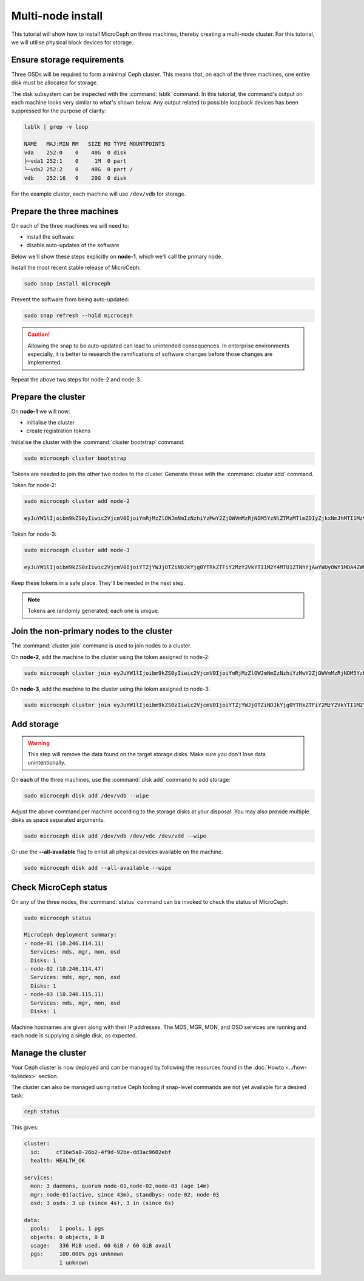 ==================
Multi-node install
==================

.. only:: integrated

   .. note::
      
      MicroCloud users can disregard the instructions on this page, because MicroCloud setup handles the installation and configuration of MicroCeph.

This tutorial will show how to install MicroCeph on three machines,
thereby creating a multi-node cluster. For this tutorial, we will
utilise physical block devices for storage.

Ensure storage requirements
---------------------------

Three OSDs will be required to form a minimal Ceph cluster. This means that, on
each of the three machines, one entire disk must be allocated for storage.

The disk subsystem can be inspected with the :command:`lsblk` command. In this
tutorial, the command's output on each machine looks very similar to what's
shown below. Any output related to possible loopback devices has been
suppressed for the purpose of clarity:

.. code-block:: none

   lsblk | grep -v loop

   NAME   MAJ:MIN RM   SIZE RO TYPE MOUNTPOINTS
   vda    252:0    0    40G  0 disk
   ├─vda1 252:1    0     1M  0 part
   └─vda2 252:2    0    40G  0 part /
   vdb    252:16   0    20G  0 disk

For the example cluster, each machine will use ``/dev/vdb`` for storage.

Prepare the three machines
--------------------------

On each of the three machines we will need to:

* install the software
* disable auto-updates of the software

Below we'll show these steps explicitly on **node-1**, which we'll call the
primary node.

Install the most recent stable release of MicroCeph:

.. code-block:: none

   sudo snap install microceph

Prevent the software from being auto-updated:

.. code-block:: none

   sudo snap refresh --hold microceph

.. caution::

   Allowing the snap to be auto-updated can lead to unintended consequences. In
   enterprise environments especially, it is better to research the
   ramifications of software changes before those changes are implemented.

Repeat the above two steps for node-2 and node-3.

Prepare the cluster
-------------------

On **node-1** we will now:

* initialise the cluster
* create registration tokens

Initialise the cluster with the :command:`cluster bootstrap` command:

.. code-block:: none

   sudo microceph cluster bootstrap

Tokens are needed to join the other two nodes to the cluster. Generate these
with the :command:`cluster add` command.

Token for node-2:

.. code-block:: none

   sudo microceph cluster add node-2

   eyJuYW1lIjoibm9kZS0yIiwic2VjcmV0IjoiYmRjMzZlOWJmNmIzNzhiYzMwY2ZjOWVmMzRjNDM5YzNlZTMzMTlmZDIyZjkxNmJhMTI1MzVkZmZiMjA2MTdhNCIsImZpbmdlcnByaW50IjoiMmU0MmEzYjEwYTg1MDcwYTQ1MDcyODQxZjAyNWY5NGE0OTc4NWU5MGViMzZmZGY0ZDRmODhhOGQyYjQ0MmUyMyIsImpvaW5fYWRkcmVzc2VzIjpbIjEwLjI0Ni4xMTQuMTE6NzQ0MyJdfQ==

Token for node-3:

.. code-block:: none

   sudo microceph cluster add node-3

   eyJuYW1lIjoibm9kZS0zIiwic2VjcmV0IjoiYTZjYWJjOTZiNDJkYjg0YTRkZTFiY2MzY2VkYTI1M2Y4MTU1ZTNhYjAwYWUyOWY1MDA4ZWQzY2RmOTYzMjBmMiIsImZpbmdlcnByaW50IjoiMmU0MmEzYjEwYTg1MDcwYTQ1MDcyODQxZjAyNWY5NGE0OTc4NWU5MGViMzZmZGY0ZDRmODhhOGQyYjQ0MmUyMyIsImpvaW5fYWRkcmVzc2VzIjpbIjEwLjI0Ni4xMTQuMTE6NzQ0MyJdfQ==

Keep these tokens in a safe place. They'll be needed in the next step.

.. note::

   Tokens are randomly generated; each one is unique.

Join the non-primary nodes to the cluster
-----------------------------------------

The :command:`cluster join` command is used to join nodes to a cluster.

On **node-2**, add the machine to the cluster using the token assigned to
node-2:

.. code-block:: none

   sudo microceph cluster join eyJuYW1lIjoibm9kZS0yIiwic2VjcmV0IjoiYmRjMzZlOWJmNmIzNzhiYzMwY2ZjOWVmMzRjNDM5YzNlZTMzMTlmZDIyZjkxNmJhMTI1MzVkZmZiMjA2MTdhNCIsImZpbmdlcnByaW50IjoiMmU0MmEzYjEwYTg1MDcwYTQ1MDcyODQxZjAyNWY5NGE0OTc4NWU5MGViMzZmZGY0ZDRmODhhOGQyYjQ0MmUyMyIsImpvaW5fYWRkcmVzc2VzIjpbIjEwLjI0Ni4xMTQuMTE6NzQ0MyJdfQ==

On **node-3**, add the machine to the cluster using the token assigned to
node-3:

.. code-block:: none

   sudo microceph cluster join eyJuYW1lIjoibm9kZS0zIiwic2VjcmV0IjoiYTZjYWJjOTZiNDJkYjg0YTRkZTFiY2MzY2VkYTI1M2Y4MTU1ZTNhYjAwYWUyOWY1MDA4ZWQzY2RmOTYzMjBmMiIsImZpbmdlcnByaW50IjoiMmU0MmEzYjEwYTg1MDcwYTQ1MDcyODQxZjAyNWY5NGE0OTc4NWU5MGViMzZmZGY0ZDRmODhhOGQyYjQ0MmUyMyIsImpvaW5fYWRkcmVzc2VzIjpbIjEwLjI0Ni4xMTQuMTE6NzQ0MyJdfQ==

Add storage
-----------

.. warning::

   This step will remove the data found on the target storage disks. Make sure
   you don't lose data unintentionally.

On **each** of the three machines, use the :command:`disk add` command to add
storage:

.. code-block:: none

   sudo microceph disk add /dev/vdb --wipe

Adjust the above command per machine according to the storage disks at your
disposal. You may also provide multiple disks as space separated arguments.

.. code-block:: none

   sudo microceph disk add /dev/vdb /dev/vdc /dev/vdd --wipe

Or use the **--all-available** flag to enlist all physical devices available on the machine.

.. code-block:: none

   sudo microceph disk add --all-available --wipe

Check MicroCeph status
----------------------

On any of the three nodes, the :command:`status` command can be invoked to
check the status of MicroCeph:

.. code-block:: none

   sudo microceph status

   MicroCeph deployment summary:
   - node-01 (10.246.114.11)
     Services: mds, mgr, mon, osd
     Disks: 1
   - node-02 (10.246.114.47)
     Services: mds, mgr, mon, osd
     Disks: 1
   - node-03 (10.246.115.11)
     Services: mds, mgr, mon, osd
     Disks: 1

Machine hostnames are given along with their IP addresses. The MDS, MGR, MON,
and OSD services are running and each node is supplying a single disk, as
expected.

Manage the cluster
------------------

Your Ceph cluster is now deployed and can be managed by following the resources
found in the :doc:`Howto <../how-to/index>` section.

The cluster can also be managed using native Ceph tooling if snap-level
commands are not yet available for a desired task:

.. code-block:: none

   ceph status

This gives:

.. code-block:: none

     cluster:
       id:     cf16e5a8-26b2-4f9d-92be-dd3ac9602ebf
       health: HEALTH_OK

     services:
       mon: 3 daemons, quorum node-01,node-02,node-03 (age 14m)
       mgr: node-01(active, since 43m), standbys: node-02, node-03
       osd: 3 osds: 3 up (since 4s), 3 in (since 6s)

     data:
       pools:   1 pools, 1 pgs
       objects: 0 objects, 0 B
       usage:   336 MiB used, 60 GiB / 60 GiB avail
       pgs:     100.000% pgs unknown
                1 unknown
